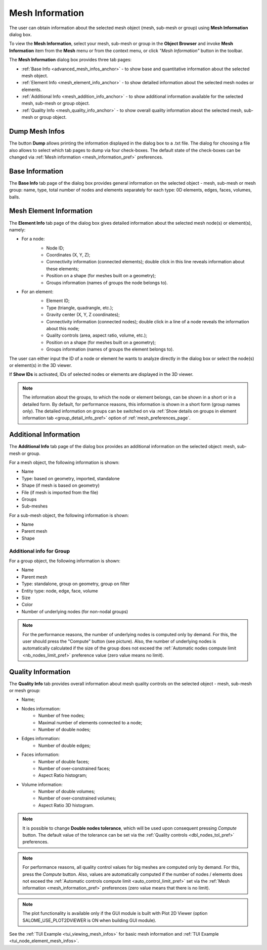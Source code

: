 .. _mesh_infos_page:

****************
Mesh Information
****************

The user can obtain information about the selected mesh object (mesh, sub-mesh or group) using **Mesh Information** dialog box.

.. |img| image:: ../images/image49.png

To view the **Mesh Information**, select your mesh, sub-mesh or group in the **Object Browser** and invoke **Mesh Information** item from the **Mesh** menu or from the context menu, or click *"Mesh Information"* button |img| in the toolbar.


The **Mesh Information** dialog box provides three tab pages:

* :ref:`Base Info <advanced_mesh_infos_anchor>` - to show base and quantitative information about the selected mesh object.
* :ref:`Element Info <mesh_element_info_anchor>` - to show detailed information about the selected mesh nodes or elements.
* :ref:`Additional Info <mesh_addition_info_anchor>` - to show additional information available for the selected mesh, sub-mesh or group object.
* :ref:`Quality Info <mesh_quality_info_anchor>` - to show overall quality information about the selected mesh, sub-mesh or group object.

.. _dump_mesh_infos:

Dump Mesh Infos
###############

The button **Dump** allows printing the information displayed in the dialog box to a .txt file. The dialog for choosing a file also allows to select which tab pages to dump via four check-boxes. The default state of the check-boxes can be changed via :ref:`Mesh information <mesh_information_pref>` preferences.

.. _advanced_mesh_infos_anchor:

Base Information
################

The **Base Info** tab page of the dialog box provides general information on the selected object - mesh, sub-mesh or mesh group: name, type, total number of nodes and elements separately for each type: 0D elements, edges, faces, volumes, balls.

.. image:: ../images/advanced_mesh_infos.png
	:align: center

.. centered::
	*"Base Info"* page

.. _mesh_element_info_anchor:

Mesh Element Information
########################

The **Element Info** tab page of the dialog box gives detailed information about the selected mesh node(s) or element(s), namely:

* For a node:
	* Node ID;
	* Coordinates (X, Y, Z);
	* Connectivity information (connected elements); double click in this line reveals information about these elements;
	* Position on a shape (for meshes built on a geometry);
	* Groups information (names of groups the node belongs to).

	.. image:: ../images/eleminfo1.png
		:align: center

	.. centered::
		*"Element Info"* page, node information


* For an element:
	* Element ID;
	* Type (triangle, quadrangle, etc.);
	* Gravity center (X, Y, Z coordinates);
	* Connectivity information (connected nodes); double click in a line of a node reveals the information about this node;
	* Quality controls (area, aspect ratio, volume, etc.);
	* Position on a shape (for meshes built on a geometry);
	* Groups information (names of groups the element belongs to).

	.. image:: ../images/eleminfo2.png
		:align: center

	.. centered::
		*"Element Info"* page, element information

The user can either input the ID of a node or element he wants to analyze directly in the dialog box or select the node(s) or element(s) in the 3D viewer.

If **Show IDs** is activated, IDs of selected nodes or elements are displayed in the 3D viewer.

.. note::
	The information about the groups, to which the node or element belongs, can be shown in a short or in a detailed form. By default, for performance reasons, this information is shown in a short form (group names only). The detailed information on groups can be switched on via :ref:`Show details on groups in element information tab <group_detail_info_pref>` option of :ref:`mesh_preferences_page`.

.. _mesh_addition_info_anchor:

Additional Information
######################

The **Additional Info** tab page of the dialog box provides an additional information on the selected object: mesh, sub-mesh or group.

For a mesh object, the following information is shown:

* Name
* Type: based on geometry, imported, standalone
* Shape (if mesh is based on geometry)
* File (if mesh is imported from the file)
* Groups
* Sub-meshes

.. image:: ../images/addinfo_mesh.png
	:align: center

.. centered::
	*"Additional Info"* page, mesh information


For a sub-mesh object, the following information is shown:

* Name
* Parent mesh
* Shape

.. image:: ../images/addinfo_submesh.png
	:align: center

.. centered::
	*"Additional Info"* page, sub-mesh information


.. _mesh_addition_info_group_anchor:

Additional info for Group
=========================

For a group object, the following information is shown:

* Name
* Parent mesh
* Type: standalone, group on geometry, group on filter
* Entity type: node, edge, face, volume
* Size
* Color
* Number of underlying nodes (for non-nodal groups)

.. image:: ../images/addinfo_group.png
	:align: center

.. centered::
	*"Additional Info"* page, group information


.. note::
	For the performance reasons, the number of underlying nodes is computed only by demand. For this, the user should press the "Compute" button (see picture). Also, the number of underlying nodes is automatically calculated if the size of the group does not exceed the :ref:`Automatic nodes compute limit <nb_nodes_limit_pref>` preference value (zero value means no limit).

.. _mesh_quality_info_anchor:

Quality Information
###################

The **Quality Info** tab provides overall information about mesh quality controls  on the selected object - mesh, sub-mesh or mesh group:

* Name;
* Nodes information:
	* Number of free nodes;
	* Maximal number of elements connected to a node;
	* Number of double nodes;
* Edges information:
	* Number of double edges;
* Faces information:
	* Number of double faces;
	* Number of over-constrained faces;
	* Aspect Ratio histogram;
* Volume information:
	* Number of double volumes;
	* Number of over-constrained volumes;
	* Aspect Ratio 3D histogram.

.. image:: ../images/ctrlinfo.png
	:align: center

.. centered::
	*"Quality Info"* page

.. note::
	It is possible to change **Double nodes tolerance**, which will be used upon consequent pressing *Compute* button. The default value of the tolerance can be set via the :ref:`Quality controls <dbl_nodes_tol_pref>` preferences.

.. note::
	For performance reasons, all quality control values for big meshes are computed only by demand. For this, press the *Compute* button. Also, values are automatically computed if the number of nodes / elements does not exceed the :ref:`Automatic controls compute limit <auto_control_limit_pref>` set via the :ref:`Mesh information <mesh_information_pref>` preferences (zero value means that there is no limit).

.. note::
	The plot functionality is available only if the GUI module is built with Plot 2D Viewer (option SALOME_USE_PLOT2DVIEWER is ON when building GUI module).

See the :ref:`TUI Example <tui_viewing_mesh_infos>` for basic mesh information and :ref:`TUI Example <tui_node_element_mesh_infos>`.
